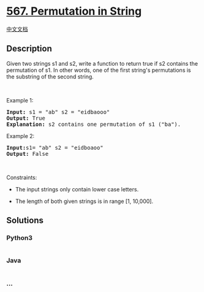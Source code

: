 * [[https://leetcode.com/problems/permutation-in-string][567.
Permutation in String]]
  :PROPERTIES:
  :CUSTOM_ID: permutation-in-string
  :END:
[[./solution/0500-0599/0567.Permutation in String/README.org][中文文档]]

** Description
   :PROPERTIES:
   :CUSTOM_ID: description
   :END:

#+begin_html
  <p>
#+end_html

Given two strings s1 and s2, write a function to return true if s2
contains the permutation of s1. In other words, one of the first
string's permutations is the substring of the second string.

#+begin_html
  </p>
#+end_html

#+begin_html
  <p>
#+end_html

 

#+begin_html
  </p>
#+end_html

#+begin_html
  <p>
#+end_html

Example 1:

#+begin_html
  </p>
#+end_html

#+begin_html
  <pre>
  <b>Input: </b>s1 = &quot;ab&quot; s2 = &quot;eidbaooo&quot;
  <b>Output: </b>True
  <b>Explanation:</b> s2 contains one permutation of s1 (&quot;ba&quot;).
  </pre>
#+end_html

#+begin_html
  <p>
#+end_html

Example 2:

#+begin_html
  </p>
#+end_html

#+begin_html
  <pre>
  <b>Input:</b>s1= &quot;ab&quot; s2 = &quot;eidboaoo&quot;
  <b>Output:</b> False
  </pre>
#+end_html

#+begin_html
  <p>
#+end_html

 

#+begin_html
  </p>
#+end_html

#+begin_html
  <p>
#+end_html

Constraints:

#+begin_html
  </p>
#+end_html

#+begin_html
  <ul>
#+end_html

#+begin_html
  <li>
#+end_html

The input strings only contain lower case letters.

#+begin_html
  </li>
#+end_html

#+begin_html
  <li>
#+end_html

The length of both given strings is in range [1, 10,000].

#+begin_html
  </li>
#+end_html

#+begin_html
  </ul>
#+end_html

** Solutions
   :PROPERTIES:
   :CUSTOM_ID: solutions
   :END:

#+begin_html
  <!-- tabs:start -->
#+end_html

*** *Python3*
    :PROPERTIES:
    :CUSTOM_ID: python3
    :END:
#+begin_src python
#+end_src

*** *Java*
    :PROPERTIES:
    :CUSTOM_ID: java
    :END:
#+begin_src java
#+end_src

*** *...*
    :PROPERTIES:
    :CUSTOM_ID: section
    :END:
#+begin_example
#+end_example

#+begin_html
  <!-- tabs:end -->
#+end_html
